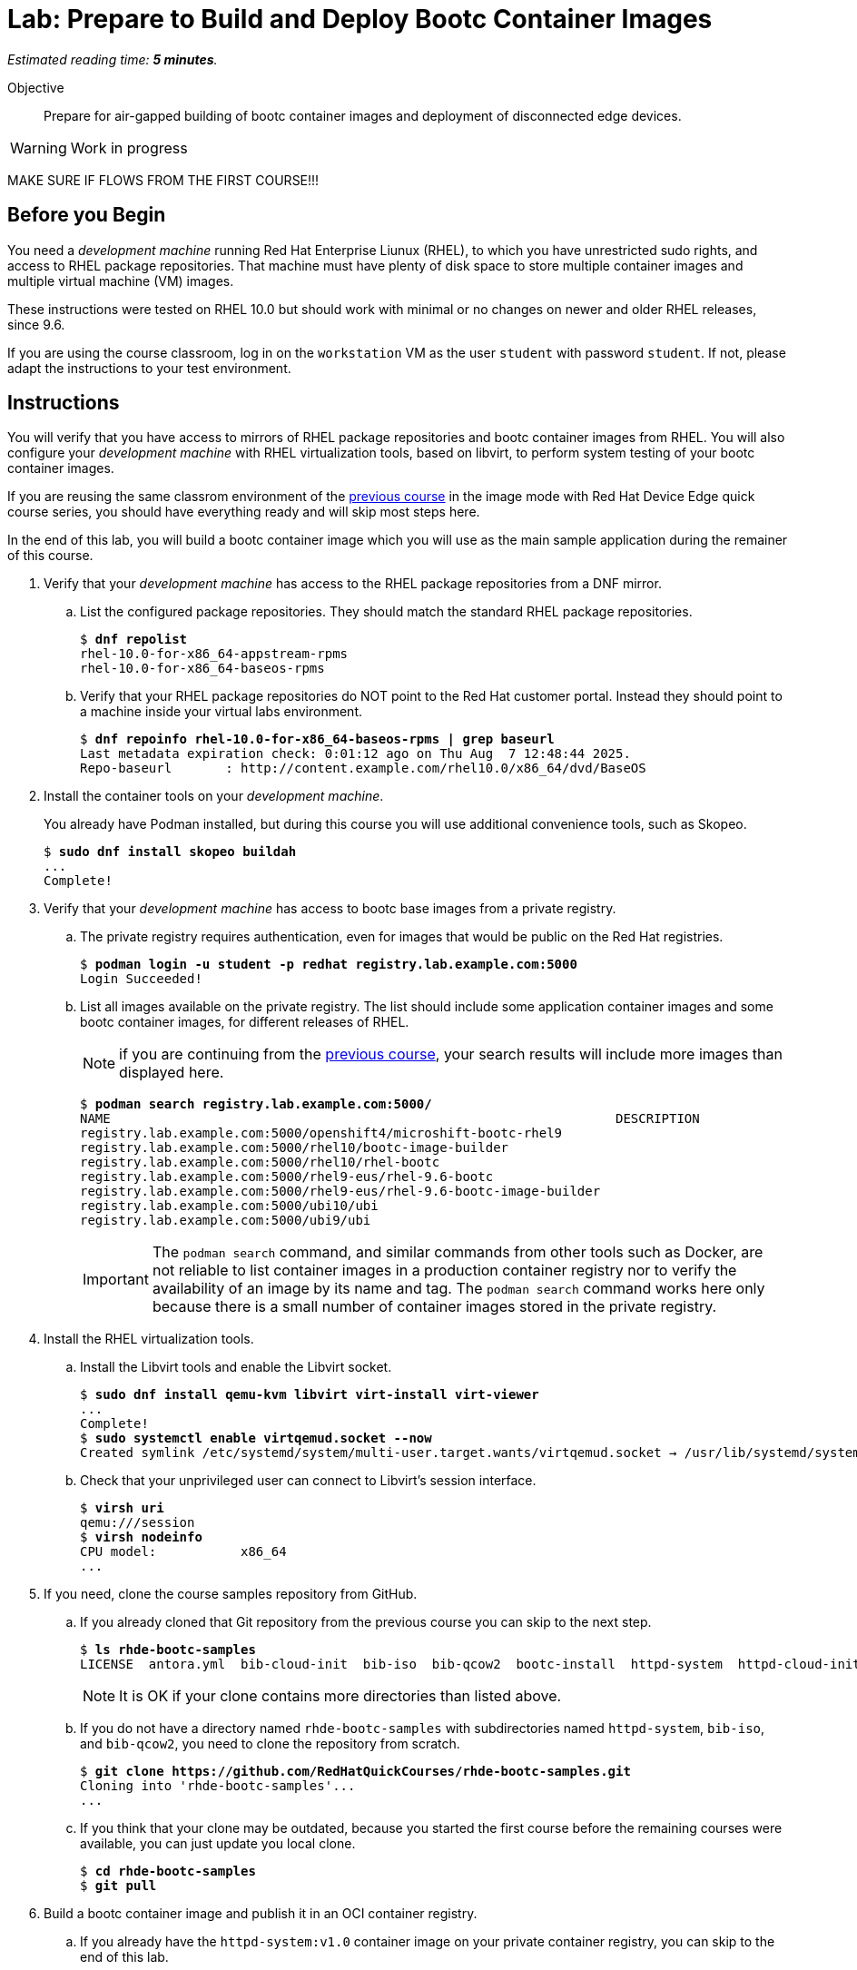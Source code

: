 :time_estimate: 5

= Lab: Prepare to Build and Deploy Bootc Container Images

_Estimated reading time: *{time_estimate} minutes*._

Objective::
Prepare for air-gapped building of bootc container images and deployment of disconnected edge devices.

WARNING: Work in progress

:time_estimate: 6

MAKE SURE IF FLOWS FROM THE FIRST COURSE!!!

== Before you Begin

You need a _development machine_ running Red Hat Enterprise Liunux (RHEL), to which you have unrestricted sudo rights, and access to RHEL package repositories.
That machine must have plenty of disk space to store multiple container images and multiple virtual machine (VM) images.

These instructions were tested on RHEL 10.0 but should work with minimal or no changes on newer and older RHEL releases, since 9.6.

If you are using the course classroom, log in on the `workstation` VM as the user `student` with password `student`.
If not, please adapt the instructions to your test environment.

== Instructions

You will verify that you have access to mirrors of RHEL package repositories and bootc container images from RHEL. 
You will also configure your _development machine_ with RHEL virtualization tools, based on libvirt, to perform system testing of your bootc container images.

If you are reusing the same classrom environment of the https://redhatquickcourses.github.io/rhde-bootc-build/[previous course^] in the image mode with Red Hat Device Edge quick course series, you should have everything ready and will skip most steps here.

In the end of this lab, you will build a bootc container image which you will use as the main sample application during the remainer of this course.

1. Verify that your _development machine_ has access to the RHEL package repositories from a DNF mirror.

.. List the configured package repositories.
They should match the standard RHEL package repositories.
+
[source,subs="verbatim,quotes"]
--
$ *dnf repolist*
rhel-10.0-for-x86_64-appstream-rpms                                                                       Red Hat Enterprise Linux 10.0 AppStream (dvd)
rhel-10.0-for-x86_64-baseos-rpms                                                                          Red Hat Enterprise Linux 10.0 BaseOS (dvd)
--

.. Verify that your RHEL package repositories do NOT point to the Red Hat customer portal.
Instead they should point to a machine inside your virtual labs environment.
+
[source,subs="verbatim,quotes"]
--
$ *dnf repoinfo rhel-10.0-for-x86_64-baseos-rpms | grep baseurl*
Last metadata expiration check: 0:01:12 ago on Thu Aug  7 12:48:44 2025.
Repo-baseurl       : http://content.example.com/rhel10.0/x86_64/dvd/BaseOS
--

2. Install the container tools on your _development machine_.
+
You already have Podman installed, but during this course you will use additional convenience tools, such as Skopeo.
+
[source,subs="verbatim,quotes"]
--
$ *sudo dnf install skopeo buildah*
...
Complete!
--

3. Verify that your _development machine_ has access to bootc base images from a private registry.

.. The private registry requires authentication, even for images that would be public on the Red Hat registries.
+
[source,subs="verbatim,quotes"]
--
$ *podman login -u student -p redhat registry.lab.example.com:5000*
Login Succeeded!
--

.. List all images available on the private registry.
The list should include some application container images and some bootc container images, for different releases of RHEL.
+
NOTE: if you are continuing from the https://redhatquickcourses.github.io/rhde-bootc-build/[previous course^], your search results will include more images than displayed here.
+
[source,subs="verbatim,quotes"]
--
$ *podman search registry.lab.example.com:5000/*
NAME                                                                  DESCRIPTION
registry.lab.example.com:5000/openshift4/microshift-bootc-rhel9       
registry.lab.example.com:5000/rhel10/bootc-image-builder              
registry.lab.example.com:5000/rhel10/rhel-bootc                       
registry.lab.example.com:5000/rhel9-eus/rhel-9.6-bootc                
registry.lab.example.com:5000/rhel9-eus/rhel-9.6-bootc-image-builder  
registry.lab.example.com:5000/ubi10/ubi                               
registry.lab.example.com:5000/ubi9/ubi 
--
IMPORTANT: The `podman search` command, and similar commands from other tools such as Docker, are not reliable to list container images in a production container registry nor to verify the availability of an image by its name and tag.
The `podman search` command works here only because there is a small number of container images stored in the private registry.

4. Install the RHEL virtualization tools.

.. Install the Libvirt tools and enable the Libvirt socket.
+
[source,subs="verbatim,quotes"]
--
$ *sudo dnf install qemu-kvm libvirt virt-install virt-viewer*
...
Complete!
$ *sudo systemctl enable virtqemud.socket --now*
Created symlink /etc/systemd/system/multi-user.target.wants/virtqemud.socket → /usr/lib/systemd/system/virtqemud.socket.
--

.. Check that your unprivileged user can connect to Libvirt's session interface.
+
[source,subs="verbatim,quotes"]
--
$ *virsh uri*
qemu:///session
$ *virsh nodeinfo*
CPU model:           x86_64
...
--

5. If you need, clone the course samples repository from GitHub.

.. If you already cloned that Git repository from the previous course you can skip to the next step.
+
[source,subs="verbatim,quotes"]
--
$ *ls rhde-bootc-samples*
LICENSE  antora.yml  bib-cloud-init  bib-iso  bib-qcow2  bootc-install  httpd-system  httpd-cloud-init  httpd-system  httpd-ubi  ks  libvirt-scripts  modules  package-mode  webapp-bootc  webapp-fixed
--
+
NOTE: It is OK if your clone contains more directories than listed above.

.. If you do not have a directory named `rhde-bootc-samples` with subdirectories named `httpd-system`, `bib-iso`, and `bib-qcow2`, you need to clone the repository from scratch.
+
[source,subs="verbatim,quotes"]
--
$ *git clone https://github.com/RedHatQuickCourses/rhde-bootc-samples.git*
Cloning into 'rhde-bootc-samples'...
...
--

.. If you think that your clone may be outdated, because you started the first course before the remaining courses were available, you can just update you local clone.
+
[source,subs="verbatim,quotes"]
--
$ *cd rhde-bootc-samples*
$ *git pull*
--

6. Build a bootc container image and publish it in an OCI container registry.

.. If you already have the `httpd-system:v1.0` container image on your private container registry, you can skip to the end of this lab.
+
[source,subs="verbatim,quotes"]
--
$ skopeo inspect --format '{{ .RepoTags }}' docker://registry.lab.example.com:5000/httpd-system:v1.0
[v1.0]
--
+
NOTE: It is OK if there are more tags for the `httpd-system` container image, as long as there is a tag named `v1.0`.

.. If you do not have the `httpd-system:v1.0` container image, you must build it from the course samples git repository.
+
[source,subs="verbatim,quotes"]
--
$ *cd rhde-bootc-samples*
$ *cd httpd-system*
$ *podman build -t httpd-system .*
...
Successfully tagged localhost/httpd-system:latest
--
+
NOTE: Do not forget the last argument to the `podman build` command, which is a dot (`.`) for the current working directory.

.. Publish the image with the `v1.0` tag.
+
[source,subs="verbatim,quotes"]
--
$ *skopeo copy container-storage:localhost/httpd-system:latest docker://registry.lab.example.com:5000/httpd-system:v1.0*
...
Copying config 8f58cf789c done   | 
Writing manifest to image destination
--

If you need more context and explanation about the `httpd-system:v1.0` bootc container image, please refer to the https://redhatquickcourses.github.io/rhde-bootc-build/[previous course^], which includes an explanation of its containerfile.

== What's next

The next chapter demonstrates how to create a custom installation ISO embeding a bootc container image, which you can use for provining edge devices from either physical USB media or from network boot.
